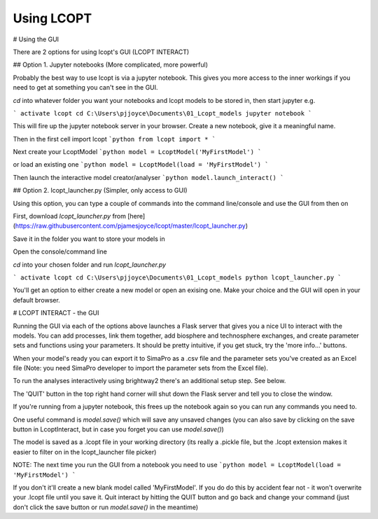 ========
Using LCOPT
========

# Using the GUI

There are 2 options for using lcopt's GUI (LCOPT INTERACT)

## Option 1. Jupyter notebooks (More complicated, more powerful)

Probably the best way to use lcopt is via a jupyter notebook. This gives you more access to the inner workings if you need to get at something you can't see in the GUI.

`cd` into whatever folder you want your notebooks and lcopt models to be stored in, then start jupyter e.g.

```
activate lcopt
cd C:\Users\pjjoyce\Documents\01_Lcopt_models
jupyter notebook
```

This will fire up the jupyter notebook server in your browser.
Create a new notebook, give it a meaningful name.

Then in the first cell import lcopt
```python
from lcopt import *
```

Next create your LcoptModel
```python
model = LcoptModel('MyFirstModel')
```

or load an existing one
```python
model = LcoptModel(load = 'MyFirstModel')
```

Then launch the interactive model creator/analyser
```python
model.launch_interact()
```

## Option 2. lcopt_launcher.py (Simpler, only access to GUI)

Using this option, you can type a couple of commands into the command line/console and use the GUI from then on

First, download `lcopt_launcher.py` from [here](https://raw.githubusercontent.com/pjamesjoyce/lcopt/master/lcopt_launcher.py)

Save it in the folder you want to store your models in

Open the console/command line

`cd` into your chosen folder and run `lcopt_launcher.py`

```
activate lcopt
cd C:\Users\pjjoyce\Documents\01_Lcopt_models
python lcopt_launcher.py
```

You'll get an option to either create a new model or open an exising one. Make your choice and the GUI will open in your default browser.

# LCOPT INTERACT - the GUI

Running the GUI via each of the options above launches a Flask server that gives you a nice UI to interact with the models. You can add processes, link them together, add biosphere and technosphere exchanges, and create parameter sets and functions using your parameters. It should be pretty intuitive, if you get stuck, try the 'more info...' buttons.

When your model's ready you can export it to SimaPro as a .csv file and the parameter sets you've created as an Excel file (Note: you need SimaPro developer to import the parameter sets from the Excel file).

To run the analyses interactively using brightway2 there's an additional setup step. See below.

The 'QUIT' button in the top right hand corner will shut down the Flask server and tell you to close the window.

If you're running from a jupyter notebook, this frees up the notebook again so you can run any commands you need to.

One useful command is `model.save()` which will save any unsaved changes (you can also save by clicking on the save button in LcoptInteract, but in case you forget you can use `model.save()`)

The model is saved as a .lcopt file in your working directory (its really a .pickle file, but the .lcopt extension makes it easier to filter on in the lcopt_launcher file picker)

NOTE: The next time you run the GUI from a notebook you need to use  
```python
model = LcoptModel(load = 'MyFirstModel')
```

If you don't it'll create a new blank model called 'MyFirstModel'. If you do do this by accident fear not - it won't overwrite your .lcopt file until you save it. 
Quit interact by hitting the QUIT button and go back and change your command (just don't click the save button or run `model.save()` in the meantime)
